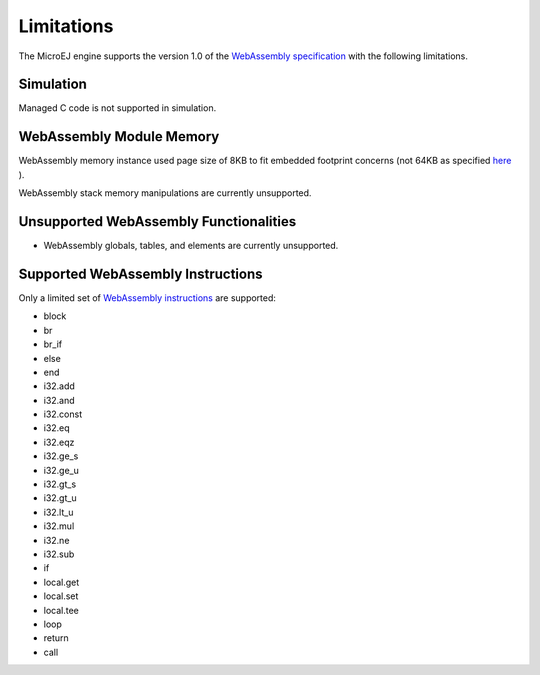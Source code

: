 .. _managedc.limitations:

Limitations
===========

The MicroEJ engine supports the version 1.0 of the `WebAssembly specification <https://www.w3.org/TR/wasm-core-1/>`_ with the following limitations.

Simulation
----------

Managed C code is not supported in simulation.

WebAssembly Module Memory
-------------------------

WebAssembly memory instance used page size of 8KB to fit embedded footprint concerns (not 64KB as specified `here <https://www.w3.org/TR/wasm-core-1/#memory-instances%E2%91%A0>`__ ).

WebAssembly stack memory manipulations are currently unsupported.

Unsupported WebAssembly Functionalities
---------------------------------------

- WebAssembly globals, tables, and elements are currently unsupported.

Supported WebAssembly Instructions
------------------------------------

Only a limited set of `WebAssembly instructions <https://www.w3.org/TR/wasm-core-1/#a7-index-of-instructions>`_ are supported:

* block
* br
* br_if
* else
* end
* i32.add
* i32.and
* i32.const
* i32.eq
* i32.eqz
* i32.ge_s
* i32.ge_u
* i32.gt_s
* i32.gt_u
* i32.lt_u
* i32.mul
* i32.ne
* i32.sub
* if
* local.get
* local.set
* local.tee
* loop
* return
* call

..
   | Copyright 2023, MicroEJ Corp. Content in this space is free 
   for read and redistribute. Except if otherwise stated, modification 
   is subject to MicroEJ Corp prior approval.
   | MicroEJ is a trademark of MicroEJ Corp. All other trademarks and 
   copyrights are the property of their respective owners.
